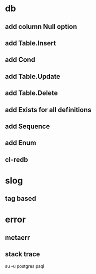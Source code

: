 * db
** add column Null option
** add Table.Insert
** add Cond
** add Table.Update
** add Table.Delete
** add Exists for all definitions
** add Sequence
** add Enum
** cl-redb
* slog
** tag based
* error
** metaerr
** stack trace

su -u postgres psql
